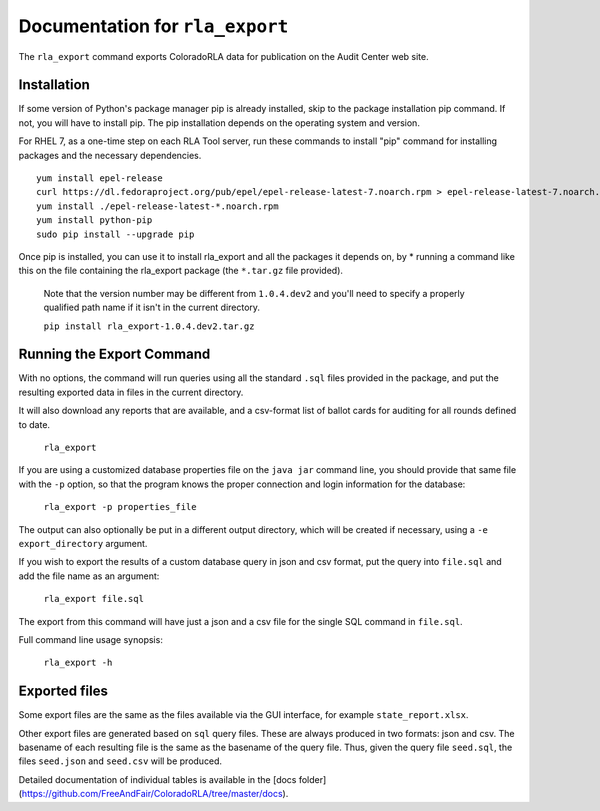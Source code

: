 Documentation for ``rla_export``
================================

The ``rla_export`` command exports ColoradoRLA data for publication
on the Audit Center web site.

Installation
------------

If some version of Python's package manager pip is already installed, skip to the package installation pip command. If not, you will have to install pip. The pip installation depends on the operating system and version.

For RHEL 7, as a one-time step on each RLA Tool server, run these commands to install
"pip" command for installing packages and the necessary dependencies.

::

    yum install epel-release
    curl https://dl.fedoraproject.org/pub/epel/epel-release-latest-7.noarch.rpm > epel-release-latest-7.noarch.rpm
    yum install ./epel-release-latest-*.noarch.rpm
    yum install python-pip
    sudo pip install --upgrade pip


Once pip is installed, you can use it to install rla_export and all the packages it depends on, by
* running a command like this on the file containing the rla_export package (the ``*.tar.gz`` file provided).
  Note that the version number may be different from ``1.0.4.dev2`` and you'll need to specify a
  properly qualified path name if it isn't in the current directory.

  ``pip install rla_export-1.0.4.dev2.tar.gz``

Running the Export Command
--------------------------

With no options, the command will run queries using
all the standard ``.sql`` files provided in the package, and
put the resulting exported data in files in the current directory.

It will also download any reports that are available, and a csv-format
list of ballot cards for auditing for all rounds defined to date.

  ``rla_export``

If you are using a customized database properties file on the ``java jar``
command line, you should provide that same file with the ``-p`` option,
so that the program knows the proper connection and login information for the database:

  ``rla_export -p properties_file``

The output can also optionally be put in a different output directory,
which will be created if necessary,
using a ``-e export_directory`` argument.

If you wish to export the results of a custom database query in json and csv format, put the query into ``file.sql`` and add the file name as an argument:

  ``rla_export file.sql``

The export from this command will have just a json and a csv file for the single SQL command in ``file.sql``.

Full command line usage synopsis:

  ``rla_export -h``

Exported files
--------------

Some export files are the same as the files available via the GUI interface,
for example ``state_report.xlsx``.

Other export files are generated based on ``sql`` query files.
These are always produced in two formats: json and csv.
The basename of each resulting file is the same as the basename of the query file.
Thus, given the query file ``seed.sql``, the files ``seed.json`` and ``seed.csv``
will be produced.

Detailed documentation of individual tables is available in the [docs folder](https://github.com/FreeAndFair/ColoradoRLA/tree/master/docs).